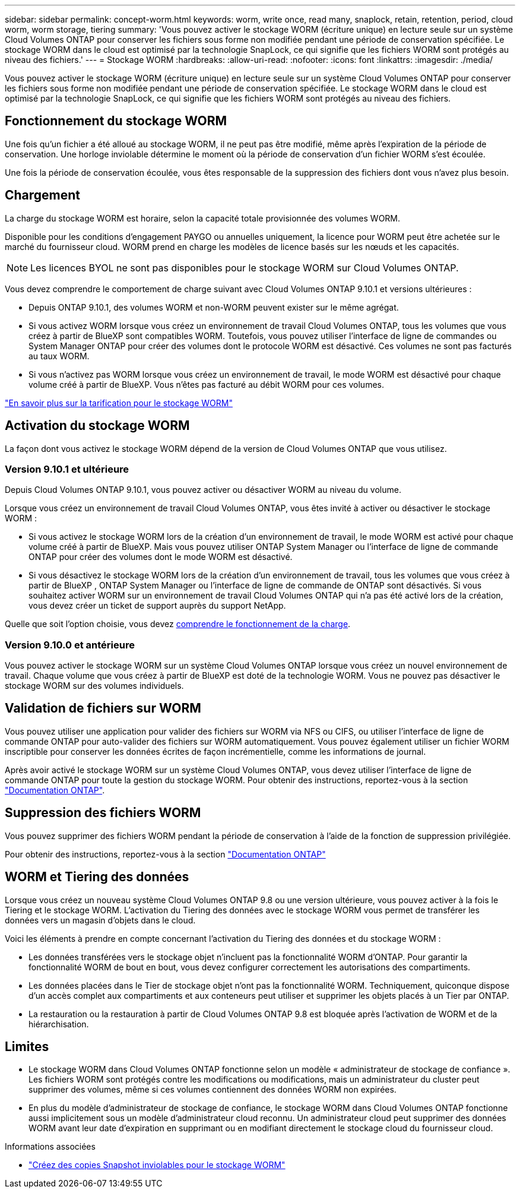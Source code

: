 ---
sidebar: sidebar 
permalink: concept-worm.html 
keywords: worm, write once, read many, snaplock, retain, retention, period, cloud worm, worm storage, tiering 
summary: 'Vous pouvez activer le stockage WORM (écriture unique) en lecture seule sur un système Cloud Volumes ONTAP pour conserver les fichiers sous forme non modifiée pendant une période de conservation spécifiée. Le stockage WORM dans le cloud est optimisé par la technologie SnapLock, ce qui signifie que les fichiers WORM sont protégés au niveau des fichiers.' 
---
= Stockage WORM
:hardbreaks:
:allow-uri-read: 
:nofooter: 
:icons: font
:linkattrs: 
:imagesdir: ./media/


[role="lead"]
Vous pouvez activer le stockage WORM (écriture unique) en lecture seule sur un système Cloud Volumes ONTAP pour conserver les fichiers sous forme non modifiée pendant une période de conservation spécifiée. Le stockage WORM dans le cloud est optimisé par la technologie SnapLock, ce qui signifie que les fichiers WORM sont protégés au niveau des fichiers.



== Fonctionnement du stockage WORM

Une fois qu'un fichier a été alloué au stockage WORM, il ne peut pas être modifié, même après l'expiration de la période de conservation. Une horloge inviolable détermine le moment où la période de conservation d'un fichier WORM s'est écoulée.

Une fois la période de conservation écoulée, vous êtes responsable de la suppression des fichiers dont vous n'avez plus besoin.



== Chargement

La charge du stockage WORM est horaire, selon la capacité totale provisionnée des volumes WORM.

Disponible pour les conditions d'engagement PAYGO ou annuelles uniquement, la licence pour WORM peut être achetée sur le marché du fournisseur cloud. WORM prend en charge les modèles de licence basés sur les nœuds et les capacités.


NOTE: Les licences BYOL ne sont pas disponibles pour le stockage WORM sur Cloud Volumes ONTAP.

Vous devez comprendre le comportement de charge suivant avec Cloud Volumes ONTAP 9.10.1 et versions ultérieures :

* Depuis ONTAP 9.10.1, des volumes WORM et non-WORM peuvent exister sur le même agrégat.
* Si vous activez WORM lorsque vous créez un environnement de travail Cloud Volumes ONTAP, tous les volumes que vous créez à partir de BlueXP sont compatibles WORM. Toutefois, vous pouvez utiliser l'interface de ligne de commandes ou System Manager ONTAP pour créer des volumes dont le protocole WORM est désactivé. Ces volumes ne sont pas facturés au taux WORM.
* Si vous n'activez pas WORM lorsque vous créez un environnement de travail, le mode WORM est désactivé pour chaque volume créé à partir de BlueXP. Vous n'êtes pas facturé au débit WORM pour ces volumes.


https://cloud.netapp.com/pricing["En savoir plus sur la tarification pour le stockage WORM"^]



== Activation du stockage WORM

La façon dont vous activez le stockage WORM dépend de la version de Cloud Volumes ONTAP que vous utilisez.



=== Version 9.10.1 et ultérieure

Depuis Cloud Volumes ONTAP 9.10.1, vous pouvez activer ou désactiver WORM au niveau du volume.

Lorsque vous créez un environnement de travail Cloud Volumes ONTAP, vous êtes invité à activer ou désactiver le stockage WORM :

* Si vous activez le stockage WORM lors de la création d'un environnement de travail, le mode WORM est activé pour chaque volume créé à partir de BlueXP. Mais vous pouvez utiliser ONTAP System Manager ou l'interface de ligne de commande ONTAP pour créer des volumes dont le mode WORM est désactivé.
* Si vous désactivez le stockage WORM lors de la création d'un environnement de travail, tous les volumes que vous créez à partir de BlueXP , ONTAP System Manager ou l'interface de ligne de commande de ONTAP sont désactivés. Si vous souhaitez activer WORM sur un environnement de travail Cloud Volumes ONTAP qui n'a pas été activé lors de la création, vous devez créer un ticket de support auprès du support NetApp.


Quelle que soit l'option choisie, vous devez <<Chargement,comprendre le fonctionnement de la charge>>.



=== Version 9.10.0 et antérieure

Vous pouvez activer le stockage WORM sur un système Cloud Volumes ONTAP lorsque vous créez un nouvel environnement de travail. Chaque volume que vous créez à partir de BlueXP est doté de la technologie WORM. Vous ne pouvez pas désactiver le stockage WORM sur des volumes individuels.



== Validation de fichiers sur WORM

Vous pouvez utiliser une application pour valider des fichiers sur WORM via NFS ou CIFS, ou utiliser l'interface de ligne de commande ONTAP pour auto-valider des fichiers sur WORM automatiquement. Vous pouvez également utiliser un fichier WORM inscriptible pour conserver les données écrites de façon incrémentielle, comme les informations de journal.

Après avoir activé le stockage WORM sur un système Cloud Volumes ONTAP, vous devez utiliser l'interface de ligne de commande ONTAP pour toute la gestion du stockage WORM. Pour obtenir des instructions, reportez-vous à la section http://docs.netapp.com/ontap-9/topic/com.netapp.doc.pow-arch-con/home.html["Documentation ONTAP"^].



== Suppression des fichiers WORM

Vous pouvez supprimer des fichiers WORM pendant la période de conservation à l'aide de la fonction de suppression privilégiée.

Pour obtenir des instructions, reportez-vous à la section https://docs.netapp.com/us-en/ontap/snaplock/delete-worm-files-concept.html["Documentation ONTAP"^]



== WORM et Tiering des données

Lorsque vous créez un nouveau système Cloud Volumes ONTAP 9.8 ou une version ultérieure, vous pouvez activer à la fois le Tiering et le stockage WORM. L'activation du Tiering des données avec le stockage WORM vous permet de transférer les données vers un magasin d'objets dans le cloud.

Voici les éléments à prendre en compte concernant l'activation du Tiering des données et du stockage WORM :

* Les données transférées vers le stockage objet n'incluent pas la fonctionnalité WORM d'ONTAP. Pour garantir la fonctionnalité WORM de bout en bout, vous devez configurer correctement les autorisations des compartiments.
* Les données placées dans le Tier de stockage objet n'ont pas la fonctionnalité WORM. Techniquement, quiconque dispose d'un accès complet aux compartiments et aux conteneurs peut utiliser et supprimer les objets placés à un Tier par ONTAP.
* La restauration ou la restauration à partir de Cloud Volumes ONTAP 9.8 est bloquée après l'activation de WORM et de la hiérarchisation.




== Limites

* Le stockage WORM dans Cloud Volumes ONTAP fonctionne selon un modèle « administrateur de stockage de confiance ». Les fichiers WORM sont protégés contre les modifications ou modifications, mais un administrateur du cluster peut supprimer des volumes, même si ces volumes contiennent des données WORM non expirées.
* En plus du modèle d'administrateur de stockage de confiance, le stockage WORM dans Cloud Volumes ONTAP fonctionne aussi implicitement sous un modèle d'administrateur cloud reconnu. Un administrateur cloud peut supprimer des données WORM avant leur date d'expiration en supprimant ou en modifiant directement le stockage cloud du fournisseur cloud.


.Informations associées
* link:reference-worm-snaplock.html["Créez des copies Snapshot inviolables pour le stockage WORM"]

